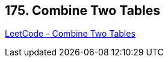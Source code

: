== 175. Combine Two Tables

https://leetcode.com/problems/combine-two-tables/[LeetCode - Combine Two Tables]

